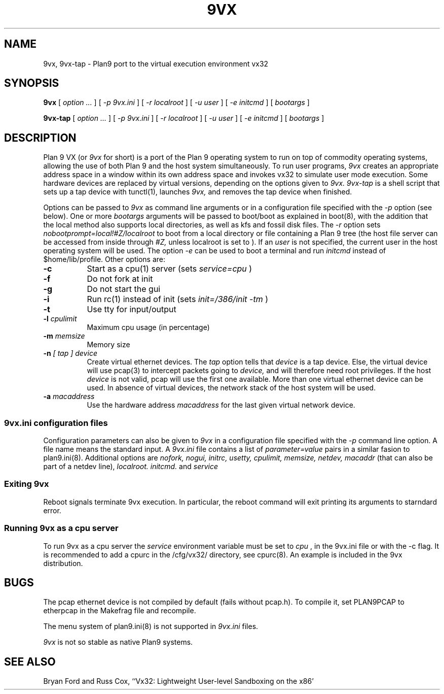 \" # Generate html (uses p9p)
\" # sed -n 's/\\" //p' 9vx.1 | 9 rc > 9vx.html
\" troff -manhtml 9vx.1 | troff2html | sed '
\" 	s/Plan 9 man page/Plan 9 VX man page/
\" 	s,9VX,<a href="http://bytebucket.org/yiyus/vx32/wiki/">&</a>,g
\" '
.TH 9VX 1
.SH NAME
9vx, 9vx-tap \- Plan9 port to the virtual execution environment vx32
.SH SYNOPSIS
.B 9vx
[
.I option ...
]
[
.I -p 9vx.ini
]
[
.I -r localroot
]
[
.I -u user
]
[
.I -e initcmd
]
[
.I bootargs
]
.PP
.B 9vx-tap
[
.I option ...
]
[
.I -p 9vx.ini
]
[
.I -r localroot
]
[
.I -u user
]
[
.I -e initcmd
]
[
.I bootargs
]
.SH DESCRIPTION
Plan 9 VX (or
.I 9vx
for short) is a port of the Plan 9 operating system to run on top of commodity operating systems, allowing the use of both Plan 9 and the host system simultaneously. To run user programs,
.I 9vx
creates an appropriate address space in a window within its own address space and invokes vx32 to simulate user mode execution. Some hardware devices are replaced by virtual versions, depending on the options given to
.I 9vx.
.I 9vx-tap
is a shell script that sets up a tap device with tunctl(1), launches
.I 9vx,
and removes the tap device when finished.
.PP
Options can be passed to
.I 9vx
as command line arguments or in a configuration file specified with the
.I -p
option (see below). 
One or more
.I bootargs
arguments will be passed to boot/boot as explained in boot(8), with the addition that
the local method also supports local directories, as well as kfs and fossil disk files.
The
.I -r
option sets
.I nobootprompt=local!#Z/localroot
to boot from a local directory or file containing a Plan 9 tree
(the host file server can be accessed
from inside through
.I #Z,
unless localroot is set to
.L -
).
If an
.I user
is not specified, the current user in the host operating system will be used.
The option
.I -e
can be used to boot a terminal and run
.I initcmd
instead of $home/lib/profile.
Other options are:
.nr xx \w'\fL-m\f2name\ \ '
.TP \n(xxu
.BI -c
Start as a cpu(1) server (sets
.I service=cpu
)
.TP
.BI -f
Do not fork at init
.TP
.BI -g
Do not start the gui
.TP
.BI -i
Run rc(1) instead of init (sets
.I init=/386/init -tm
)
.TP
.BI -t
Use tty for input/output
.TP
.BI -l " cpulimit"
Maximum cpu usage (in percentage)
.TP
.BI -m " memsize"
Memory size
.TP
.BI -n " [ tap ] device"
Create virtual ethernet devices. The
.I tap
option tells that
.I device
is a tap device. Else, the virtual device will use pcap(3) to intercept packets going to
.I device,
and will therefore need root privileges. If the host
.I device
is not valid, pcap will use the first one available. More than one virtual ethernet device can be used. In absence of virtual devices, the network stack of the host system will be used.
.TP
.BI -a " macaddress"
Use the hardware address
.I macaddress
for the last given virtual network device.
.SS 9vx.ini configuration files
Configuration parameters can also be given to
.I 9vx
in a configuration file specified with the
.I -p
command line option.
A file name
.L -
means the standard input.
A
.I 9vx.ini
file contains a list of
.I parameter=value
pairs in a similar fasion to plan9.ini(8). Additional options are
.I nofork,
.I nogui,
.I initrc,
.I usetty,
.I cpulimit,
.I memsize,
.I netdev,
.I macaddr
(that can also be part of a netdev line),
.I localroot.
.I initcmd.
and
.I service
.SS Exiting 9vx
Reboot signals terminate 9vx execution. In particular, the reboot command will exit printing its arguments to starndard error.
.SS Running 9vx as a cpu server
To run 9vx as a cpu server the
.I service
environment variable must be set to
.I cpu
, in the 9vx.ini file or with the -c flag. It is recommended to add a cpurc
in the /cfg/vx32/ directory, see cpurc(8). An example is included in the 9vx distribution.
.SH BUGS
The pcap ethernet device is not compiled by default (fails without pcap.h). To compile it, set PLAN9PCAP to etherpcap in the Makefrag file and recompile.
.P
The menu system of plan9.ini(8) is not supported in
.I 9vx.ini
files.
.P
.I 9vx
is not so stable as native Plan9 systems.
.SH "SEE ALSO"
.br
Bryan Ford and Russ Cox,
``Vx32: Lightweight User-level Sandboxing on the x86'

